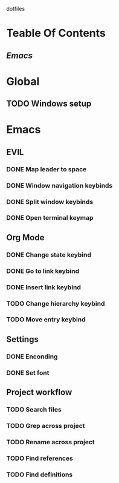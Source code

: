 dotfiles

* Teable Of Contents
** [[Emacs]]
   
* Global
** TODO Windows setup
   
* Emacs
** EVIL
*** DONE Map leader to space
*** DONE Window navigation keybinds
*** DONE Split window keybinds
*** DONE Open terminal keymap
** Org Mode
*** DONE Change state keybind
*** DONE Go to link keybind
*** DONE Insert link keybind
*** TODO Change hierarchy keybind
*** TODO Move entry keybind
** Settings
*** DONE Enconding
*** DONE Set font
** Project workflow
*** TODO Search files
*** TODO Grep across project
*** TODO Rename across project
*** TODO Find references
*** TODO Find definitions
   
